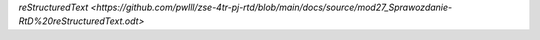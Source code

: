 `reStructuredText <https://github.com/pwlll/zse-4tr-pj-rtd/blob/main/docs/source/mod27_Sprawozdanie-RtD%20reStructuredText.odt>`
